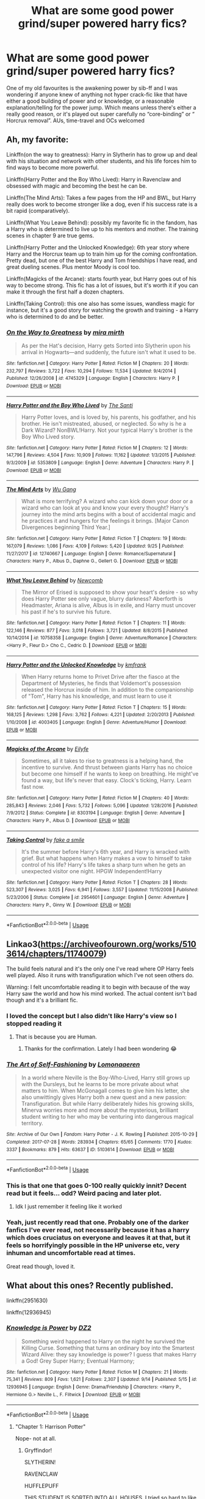#+TITLE: What are some good power grind/super powered harry fics?

* What are some good power grind/super powered harry fics?
:PROPERTIES:
:Author: sweet_37
:Score: 56
:DateUnix: 1538538011.0
:DateShort: 2018-Oct-03
:END:
One of my old favourites is the awakening power by sib-ff and I was wondering if anyone knew of anything not hyper crack-fic like that have either a good building of power and or knowledge, or a reasonable explanation/telling for the power jump. Which means unless there's either a really good reason, or it's played out super carefully no “core-binding” or “ Horcrux removal”. AUs, time-travel and OCs welcomed


** Ah, my favorite:

Linkffn(on the way to greatness): Harry in Slytherin has to grow up and deal with his situation and network with other students, and his life forces him to find ways to become more powerful.

Linkffn(Harry Potter and the Boy Who Lived): Harry in Ravenclaw and obsessed with magic and becoming the best he can be.

Linkffn(The Mind Arts): Takes a few pages from the HP and BWL, but Harry really does work to become stronger like a dog, even if his success rate is a bit rapid (comparatively).

Linkffn(What You Leave Behind): possibly my favorite fic in the fandom, has a Harry who is determined to live up to his mentors and mother. The training scenes in chapter 9 are true gems.

Linkffn(Harry Potter and the Unlocked Knowledge): 6th year story where Harry and the Horcrux team up to train him up for the coming confrontation. Pretty dead, but one of the best Harry and Tom friendships I have read, and great dueling scenes. Plus mentor Moody is cool too.

Linkffn(Magicks of the Arcane): starts fourth year, but Harry goes out of his way to become strong. This fic has a lot of issues, but it's worth it if you can make it through the first half a dozen chapters.

Linkffn(Taking Control): this one also has some issues, wandless magic for instance, but it's a good story for watching the growth and training - a Harry who is determined to do and be better.
:PROPERTIES:
:Author: XeshTrill
:Score: 4
:DateUnix: 1538589272.0
:DateShort: 2018-Oct-03
:END:

*** [[https://www.fanfiction.net/s/4745329/1/][*/On the Way to Greatness/*]] by [[https://www.fanfiction.net/u/1541187/mira-mirth][/mira mirth/]]

#+begin_quote
  As per the Hat's decision, Harry gets Sorted into Slytherin upon his arrival in Hogwarts---and suddenly, the future isn't what it used to be.
#+end_quote

^{/Site/:} ^{fanfiction.net} ^{*|*} ^{/Category/:} ^{Harry} ^{Potter} ^{*|*} ^{/Rated/:} ^{Fiction} ^{M} ^{*|*} ^{/Chapters/:} ^{20} ^{*|*} ^{/Words/:} ^{232,797} ^{*|*} ^{/Reviews/:} ^{3,722} ^{*|*} ^{/Favs/:} ^{10,294} ^{*|*} ^{/Follows/:} ^{11,534} ^{*|*} ^{/Updated/:} ^{9/4/2014} ^{*|*} ^{/Published/:} ^{12/26/2008} ^{*|*} ^{/id/:} ^{4745329} ^{*|*} ^{/Language/:} ^{English} ^{*|*} ^{/Characters/:} ^{Harry} ^{P.} ^{*|*} ^{/Download/:} ^{[[http://www.ff2ebook.com/old/ffn-bot/index.php?id=4745329&source=ff&filetype=epub][EPUB]]} ^{or} ^{[[http://www.ff2ebook.com/old/ffn-bot/index.php?id=4745329&source=ff&filetype=mobi][MOBI]]}

--------------

[[https://www.fanfiction.net/s/5353809/1/][*/Harry Potter and the Boy Who Lived/*]] by [[https://www.fanfiction.net/u/1239654/The-Santi][/The Santi/]]

#+begin_quote
  Harry Potter loves, and is loved by, his parents, his godfather, and his brother. He isn't mistreated, abused, or neglected. So why is he a Dark Wizard? NonBWL!Harry. Not your typical Harry's brother is the Boy Who Lived story.
#+end_quote

^{/Site/:} ^{fanfiction.net} ^{*|*} ^{/Category/:} ^{Harry} ^{Potter} ^{*|*} ^{/Rated/:} ^{Fiction} ^{M} ^{*|*} ^{/Chapters/:} ^{12} ^{*|*} ^{/Words/:} ^{147,796} ^{*|*} ^{/Reviews/:} ^{4,504} ^{*|*} ^{/Favs/:} ^{10,909} ^{*|*} ^{/Follows/:} ^{11,162} ^{*|*} ^{/Updated/:} ^{1/3/2015} ^{*|*} ^{/Published/:} ^{9/3/2009} ^{*|*} ^{/id/:} ^{5353809} ^{*|*} ^{/Language/:} ^{English} ^{*|*} ^{/Genre/:} ^{Adventure} ^{*|*} ^{/Characters/:} ^{Harry} ^{P.} ^{*|*} ^{/Download/:} ^{[[http://www.ff2ebook.com/old/ffn-bot/index.php?id=5353809&source=ff&filetype=epub][EPUB]]} ^{or} ^{[[http://www.ff2ebook.com/old/ffn-bot/index.php?id=5353809&source=ff&filetype=mobi][MOBI]]}

--------------

[[https://www.fanfiction.net/s/12740667/1/][*/The Mind Arts/*]] by [[https://www.fanfiction.net/u/7769074/Wu-Gang][/Wu Gang/]]

#+begin_quote
  What is more terrifying? A wizard who can kick down your door or a wizard who can look at you and know your every thought? Harry's journey into the mind arts begins with a bout of accidental magic and he practices it and hungers for the feelings it brings. [Major Canon Divergences beginning Third Year.]
#+end_quote

^{/Site/:} ^{fanfiction.net} ^{*|*} ^{/Category/:} ^{Harry} ^{Potter} ^{*|*} ^{/Rated/:} ^{Fiction} ^{T} ^{*|*} ^{/Chapters/:} ^{19} ^{*|*} ^{/Words/:} ^{167,079} ^{*|*} ^{/Reviews/:} ^{1,086} ^{*|*} ^{/Favs/:} ^{4,109} ^{*|*} ^{/Follows/:} ^{5,420} ^{*|*} ^{/Updated/:} ^{9/25} ^{*|*} ^{/Published/:} ^{11/27/2017} ^{*|*} ^{/id/:} ^{12740667} ^{*|*} ^{/Language/:} ^{English} ^{*|*} ^{/Genre/:} ^{Romance/Supernatural} ^{*|*} ^{/Characters/:} ^{Harry} ^{P.,} ^{Albus} ^{D.,} ^{Daphne} ^{G.,} ^{Gellert} ^{G.} ^{*|*} ^{/Download/:} ^{[[http://www.ff2ebook.com/old/ffn-bot/index.php?id=12740667&source=ff&filetype=epub][EPUB]]} ^{or} ^{[[http://www.ff2ebook.com/old/ffn-bot/index.php?id=12740667&source=ff&filetype=mobi][MOBI]]}

--------------

[[https://www.fanfiction.net/s/10758358/1/][*/What You Leave Behind/*]] by [[https://www.fanfiction.net/u/4727972/Newcomb][/Newcomb/]]

#+begin_quote
  The Mirror of Erised is supposed to show your heart's desire - so why does Harry Potter see only vague, blurry darkness? Aberforth is Headmaster, Ariana is alive, Albus is in exile, and Harry must uncover his past if he's to survive his future.
#+end_quote

^{/Site/:} ^{fanfiction.net} ^{*|*} ^{/Category/:} ^{Harry} ^{Potter} ^{*|*} ^{/Rated/:} ^{Fiction} ^{T} ^{*|*} ^{/Chapters/:} ^{11} ^{*|*} ^{/Words/:} ^{122,146} ^{*|*} ^{/Reviews/:} ^{877} ^{*|*} ^{/Favs/:} ^{3,018} ^{*|*} ^{/Follows/:} ^{3,721} ^{*|*} ^{/Updated/:} ^{8/8/2015} ^{*|*} ^{/Published/:} ^{10/14/2014} ^{*|*} ^{/id/:} ^{10758358} ^{*|*} ^{/Language/:} ^{English} ^{*|*} ^{/Genre/:} ^{Adventure/Romance} ^{*|*} ^{/Characters/:} ^{<Harry} ^{P.,} ^{Fleur} ^{D.>} ^{Cho} ^{C.,} ^{Cedric} ^{D.} ^{*|*} ^{/Download/:} ^{[[http://www.ff2ebook.com/old/ffn-bot/index.php?id=10758358&source=ff&filetype=epub][EPUB]]} ^{or} ^{[[http://www.ff2ebook.com/old/ffn-bot/index.php?id=10758358&source=ff&filetype=mobi][MOBI]]}

--------------

[[https://www.fanfiction.net/s/4003405/1/][*/Harry Potter and the Unlocked Knowledge/*]] by [[https://www.fanfiction.net/u/1351530/kmfrank][/kmfrank/]]

#+begin_quote
  When Harry returns home to Privet Drive after the fiasco at the Department of Mysteries, he finds that Voldemort's possession released the Horcrux inside of him. In addition to the companionship of "Tom", Harry has his knowledge, and must learn to use it
#+end_quote

^{/Site/:} ^{fanfiction.net} ^{*|*} ^{/Category/:} ^{Harry} ^{Potter} ^{*|*} ^{/Rated/:} ^{Fiction} ^{T} ^{*|*} ^{/Chapters/:} ^{15} ^{*|*} ^{/Words/:} ^{168,125} ^{*|*} ^{/Reviews/:} ^{1,298} ^{*|*} ^{/Favs/:} ^{3,762} ^{*|*} ^{/Follows/:} ^{4,221} ^{*|*} ^{/Updated/:} ^{2/20/2013} ^{*|*} ^{/Published/:} ^{1/10/2008} ^{*|*} ^{/id/:} ^{4003405} ^{*|*} ^{/Language/:} ^{English} ^{*|*} ^{/Genre/:} ^{Adventure/Humor} ^{*|*} ^{/Download/:} ^{[[http://www.ff2ebook.com/old/ffn-bot/index.php?id=4003405&source=ff&filetype=epub][EPUB]]} ^{or} ^{[[http://www.ff2ebook.com/old/ffn-bot/index.php?id=4003405&source=ff&filetype=mobi][MOBI]]}

--------------

[[https://www.fanfiction.net/s/8303194/1/][*/Magicks of the Arcane/*]] by [[https://www.fanfiction.net/u/2552465/Eilyfe][/Eilyfe/]]

#+begin_quote
  Sometimes, all it takes to rise to greatness is a helping hand, the incentive to survive. And thrust between giants Harry has no choice but become one himself if he wants to keep on breathing. He might've found a way, but life's never that easy. Clock's ticking, Harry. Learn fast now.
#+end_quote

^{/Site/:} ^{fanfiction.net} ^{*|*} ^{/Category/:} ^{Harry} ^{Potter} ^{*|*} ^{/Rated/:} ^{Fiction} ^{M} ^{*|*} ^{/Chapters/:} ^{40} ^{*|*} ^{/Words/:} ^{285,843} ^{*|*} ^{/Reviews/:} ^{2,046} ^{*|*} ^{/Favs/:} ^{5,732} ^{*|*} ^{/Follows/:} ^{5,096} ^{*|*} ^{/Updated/:} ^{1/28/2016} ^{*|*} ^{/Published/:} ^{7/9/2012} ^{*|*} ^{/Status/:} ^{Complete} ^{*|*} ^{/id/:} ^{8303194} ^{*|*} ^{/Language/:} ^{English} ^{*|*} ^{/Genre/:} ^{Adventure} ^{*|*} ^{/Characters/:} ^{Harry} ^{P.,} ^{Albus} ^{D.} ^{*|*} ^{/Download/:} ^{[[http://www.ff2ebook.com/old/ffn-bot/index.php?id=8303194&source=ff&filetype=epub][EPUB]]} ^{or} ^{[[http://www.ff2ebook.com/old/ffn-bot/index.php?id=8303194&source=ff&filetype=mobi][MOBI]]}

--------------

[[https://www.fanfiction.net/s/2954601/1/][*/Taking Control/*]] by [[https://www.fanfiction.net/u/1049281/fake-a-smile][/fake a smile/]]

#+begin_quote
  It's the summer before Harry's 6th year, and Harry is wracked with grief. But what happens when Harry makes a vow to himself to take control of his life? Harry's life takes a sharp turn when he gets an unexpected visitor one night. HPGW Independent!Harry
#+end_quote

^{/Site/:} ^{fanfiction.net} ^{*|*} ^{/Category/:} ^{Harry} ^{Potter} ^{*|*} ^{/Rated/:} ^{Fiction} ^{T} ^{*|*} ^{/Chapters/:} ^{28} ^{*|*} ^{/Words/:} ^{523,307} ^{*|*} ^{/Reviews/:} ^{3,025} ^{*|*} ^{/Favs/:} ^{6,941} ^{*|*} ^{/Follows/:} ^{3,557} ^{*|*} ^{/Updated/:} ^{11/15/2008} ^{*|*} ^{/Published/:} ^{5/23/2006} ^{*|*} ^{/Status/:} ^{Complete} ^{*|*} ^{/id/:} ^{2954601} ^{*|*} ^{/Language/:} ^{English} ^{*|*} ^{/Genre/:} ^{Adventure} ^{*|*} ^{/Characters/:} ^{Harry} ^{P.,} ^{Ginny} ^{W.} ^{*|*} ^{/Download/:} ^{[[http://www.ff2ebook.com/old/ffn-bot/index.php?id=2954601&source=ff&filetype=epub][EPUB]]} ^{or} ^{[[http://www.ff2ebook.com/old/ffn-bot/index.php?id=2954601&source=ff&filetype=mobi][MOBI]]}

--------------

*FanfictionBot*^{2.0.0-beta} | [[https://github.com/tusing/reddit-ffn-bot/wiki/Usage][Usage]]
:PROPERTIES:
:Author: FanfictionBot
:Score: 1
:DateUnix: 1538589305.0
:DateShort: 2018-Oct-03
:END:


** Linkao3([[https://archiveofourown.org/works/5103614/chapters/11740079]])

The build feels natural and it's the only one I've read where OP Harry feels well played. Also it runs with transfiguration which I've not seen others do.

Warning: I felt uncomfortable reading it to begin with because of the way Harry saw the world and how his mind worked. The actual content isn't bad though and it's a brilliant fic.
:PROPERTIES:
:Score: 7
:DateUnix: 1538560611.0
:DateShort: 2018-Oct-03
:END:

*** I loved the concept but I also didn't like Harry's view so I stopped reading it
:PROPERTIES:
:Author: daisy_neko
:Score: 11
:DateUnix: 1538565265.0
:DateShort: 2018-Oct-03
:END:

**** That is because you are Human.
:PROPERTIES:
:Author: kenchak
:Score: 4
:DateUnix: 1538587429.0
:DateShort: 2018-Oct-03
:END:

***** Thanks for the confirmation. Lately I had been wondering 😂
:PROPERTIES:
:Author: daisy_neko
:Score: 2
:DateUnix: 1538588101.0
:DateShort: 2018-Oct-03
:END:


*** [[https://archiveofourown.org/works/5103614][*/The Art of Self-Fashioning/*]] by [[https://www.archiveofourown.org/users/Lomonaaeren/pseuds/Lomonaaeren][/Lomonaaeren/]]

#+begin_quote
  In a world where Neville is the Boy-Who-Lived, Harry still grows up with the Dursleys, but he learns to be more private about what matters to him. When McGonagall comes to give him his letter, she also unwittingly gives Harry both a new quest and a new passion: Transfiguration. But while Harry deliberately hides his growing skills, Minerva worries more and more about the mysterious, brilliant student writing to her who may be venturing into dangerous magical territory.
#+end_quote

^{/Site/:} ^{Archive} ^{of} ^{Our} ^{Own} ^{*|*} ^{/Fandom/:} ^{Harry} ^{Potter} ^{-} ^{J.} ^{K.} ^{Rowling} ^{*|*} ^{/Published/:} ^{2015-10-29} ^{*|*} ^{/Completed/:} ^{2017-07-28} ^{*|*} ^{/Words/:} ^{283934} ^{*|*} ^{/Chapters/:} ^{65/65} ^{*|*} ^{/Comments/:} ^{1770} ^{*|*} ^{/Kudos/:} ^{3337} ^{*|*} ^{/Bookmarks/:} ^{879} ^{*|*} ^{/Hits/:} ^{63637} ^{*|*} ^{/ID/:} ^{5103614} ^{*|*} ^{/Download/:} ^{[[https://archiveofourown.org/downloads/Lo/Lomonaaeren/5103614/The%20Art%20of%20SelfFashioning.epub?updated_at=1507708270][EPUB]]} ^{or} ^{[[https://archiveofourown.org/downloads/Lo/Lomonaaeren/5103614/The%20Art%20of%20SelfFashioning.mobi?updated_at=1507708270][MOBI]]}

--------------

*FanfictionBot*^{2.0.0-beta} | [[https://github.com/tusing/reddit-ffn-bot/wiki/Usage][Usage]]
:PROPERTIES:
:Author: FanfictionBot
:Score: 3
:DateUnix: 1538560630.0
:DateShort: 2018-Oct-03
:END:


*** This is that one that goes 0-100 really quickly innit? Decent read but it feels... odd? Weird pacing and later plot.
:PROPERTIES:
:Author: moralfaq
:Score: 3
:DateUnix: 1538562138.0
:DateShort: 2018-Oct-03
:END:

**** Idk I just remember it feeling like it worked
:PROPERTIES:
:Score: 3
:DateUnix: 1538562358.0
:DateShort: 2018-Oct-03
:END:


*** Yeah, just recently read that one. Probably one of the darker fanfics I've ever read, not necessarily because it has a harry which does cruciatus on everyone and leaves it at that, but it feels so horrifyingly possible in the HP universe etc, very inhuman and uncomfortable read at times.

Great read though, loved it.
:PROPERTIES:
:Author: CorruptedFlame
:Score: 2
:DateUnix: 1538841658.0
:DateShort: 2018-Oct-06
:END:


** What about this ones? Recently published.

linkffn(2951630)

linkffn(12936945)
:PROPERTIES:
:Author: Mangek_Eou
:Score: 4
:DateUnix: 1538566156.0
:DateShort: 2018-Oct-03
:END:

*** [[https://www.fanfiction.net/s/12936945/1/][*/Knowledge is Power/*]] by [[https://www.fanfiction.net/u/1931089/DZ2][/DZ2/]]

#+begin_quote
  Something weird happened to Harry on the night he survived the Killing Curse. Something that turns an ordinary boy into the Smartest Wizard Alive: they say knowledge is power? I guess that makes Harry a God! Grey Super Harry; Eventual Harmony;
#+end_quote

^{/Site/:} ^{fanfiction.net} ^{*|*} ^{/Category/:} ^{Harry} ^{Potter} ^{*|*} ^{/Rated/:} ^{Fiction} ^{M} ^{*|*} ^{/Chapters/:} ^{21} ^{*|*} ^{/Words/:} ^{75,341} ^{*|*} ^{/Reviews/:} ^{809} ^{*|*} ^{/Favs/:} ^{1,621} ^{*|*} ^{/Follows/:} ^{2,307} ^{*|*} ^{/Updated/:} ^{9/14} ^{*|*} ^{/Published/:} ^{5/15} ^{*|*} ^{/id/:} ^{12936945} ^{*|*} ^{/Language/:} ^{English} ^{*|*} ^{/Genre/:} ^{Drama/Friendship} ^{*|*} ^{/Characters/:} ^{<Harry} ^{P.,} ^{Hermione} ^{G.>} ^{Neville} ^{L.,} ^{F.} ^{Flitwick} ^{*|*} ^{/Download/:} ^{[[http://www.ff2ebook.com/old/ffn-bot/index.php?id=12936945&source=ff&filetype=epub][EPUB]]} ^{or} ^{[[http://www.ff2ebook.com/old/ffn-bot/index.php?id=12936945&source=ff&filetype=mobi][MOBI]]}

--------------

*FanfictionBot*^{2.0.0-beta} | [[https://github.com/tusing/reddit-ffn-bot/wiki/Usage][Usage]]
:PROPERTIES:
:Author: FanfictionBot
:Score: 1
:DateUnix: 1538566472.0
:DateShort: 2018-Oct-03
:END:

**** "Chapter 1: Harrison Potter"

 

 

Nope- not at all.
:PROPERTIES:
:Author: zrona
:Score: 13
:DateUnix: 1538586838.0
:DateShort: 2018-Oct-03
:END:

***** Gryffindor!

SLYTHERIN!

RAVENCLAW

HUFFLEPUFF

THIS STUDENT IS SORTED INTO ALL HOUSES. I tried so hard to like it but that was like a dagger
:PROPERTIES:
:Author: Gible1
:Score: 22
:DateUnix: 1538588189.0
:DateShort: 2018-Oct-03
:END:

****** Wait? Really?

Glad I bailed when I did.
:PROPERTIES:
:Author: zrona
:Score: 4
:DateUnix: 1538599348.0
:DateShort: 2018-Oct-04
:END:


****** Slytherpuffledorclaw!
:PROPERTIES:
:Author: SaberToothedRock
:Score: 2
:DateUnix: 1538605110.0
:DateShort: 2018-Oct-04
:END:


*** ffnbot!refresh
:PROPERTIES:
:Author: Mangek_Eou
:Score: 0
:DateUnix: 1538566456.0
:DateShort: 2018-Oct-03
:END:


** Awesome, I've read what you leave behind and taking control and they're exactly what I'm looking for, I'll definitely check out the rest😁😁
:PROPERTIES:
:Author: sweet_37
:Score: 1
:DateUnix: 1538619805.0
:DateShort: 2018-Oct-04
:END:


** I'll give a look cheers!
:PROPERTIES:
:Author: sweet_37
:Score: 1
:DateUnix: 1538619895.0
:DateShort: 2018-Oct-04
:END:


** I'll give it a look, but yeah Harrison or Hadrian potter usually pisses me off
:PROPERTIES:
:Author: sweet_37
:Score: 1
:DateUnix: 1538619865.0
:DateShort: 2018-Oct-04
:END:
